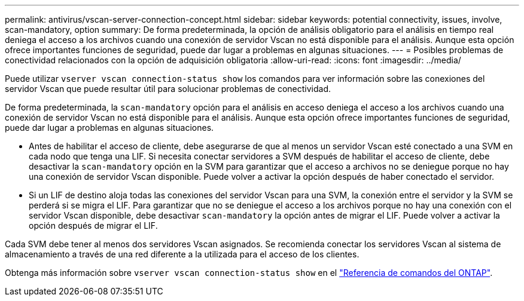 ---
permalink: antivirus/vscan-server-connection-concept.html 
sidebar: sidebar 
keywords: potential connectivity, issues, involve, scan-mandatory, option 
summary: De forma predeterminada, la opción de análisis obligatorio para el análisis en tiempo real deniega el acceso a los archivos cuando una conexión de servidor Vscan no está disponible para el análisis. Aunque esta opción ofrece importantes funciones de seguridad, puede dar lugar a problemas en algunas situaciones. 
---
= Posibles problemas de conectividad relacionados con la opción de adquisición obligatoria
:allow-uri-read: 
:icons: font
:imagesdir: ../media/


[role="lead"]
Puede utilizar `vserver vscan connection-status show` los comandos para ver información sobre las conexiones del servidor Vscan que puede resultar útil para solucionar problemas de conectividad.

De forma predeterminada, la `scan-mandatory` opción para el análisis en acceso deniega el acceso a los archivos cuando una conexión de servidor Vscan no está disponible para el análisis. Aunque esta opción ofrece importantes funciones de seguridad, puede dar lugar a problemas en algunas situaciones.

* Antes de habilitar el acceso de cliente, debe asegurarse de que al menos un servidor Vscan esté conectado a una SVM en cada nodo que tenga una LIF. Si necesita conectar servidores a SVM después de habilitar el acceso de cliente, debe desactivar la `scan-mandatory` opción en la SVM para garantizar que el acceso a archivos no se deniegue porque no hay una conexión de servidor Vscan disponible. Puede volver a activar la opción después de haber conectado el servidor.
* Si un LIF de destino aloja todas las conexiones del servidor Vscan para una SVM, la conexión entre el servidor y la SVM se perderá si se migra el LIF. Para garantizar que no se deniegue el acceso a los archivos porque no hay una conexión con el servidor Vscan disponible, debe desactivar `scan-mandatory` la opción antes de migrar el LIF. Puede volver a activar la opción después de migrar el LIF.


Cada SVM debe tener al menos dos servidores Vscan asignados. Se recomienda conectar los servidores Vscan al sistema de almacenamiento a través de una red diferente a la utilizada para el acceso de los clientes.

Obtenga más información sobre `vserver vscan connection-status show` en el link:https://docs.netapp.com/us-en/ontap-cli/vserver-vscan-connection-status-show.html["Referencia de comandos del ONTAP"^].
